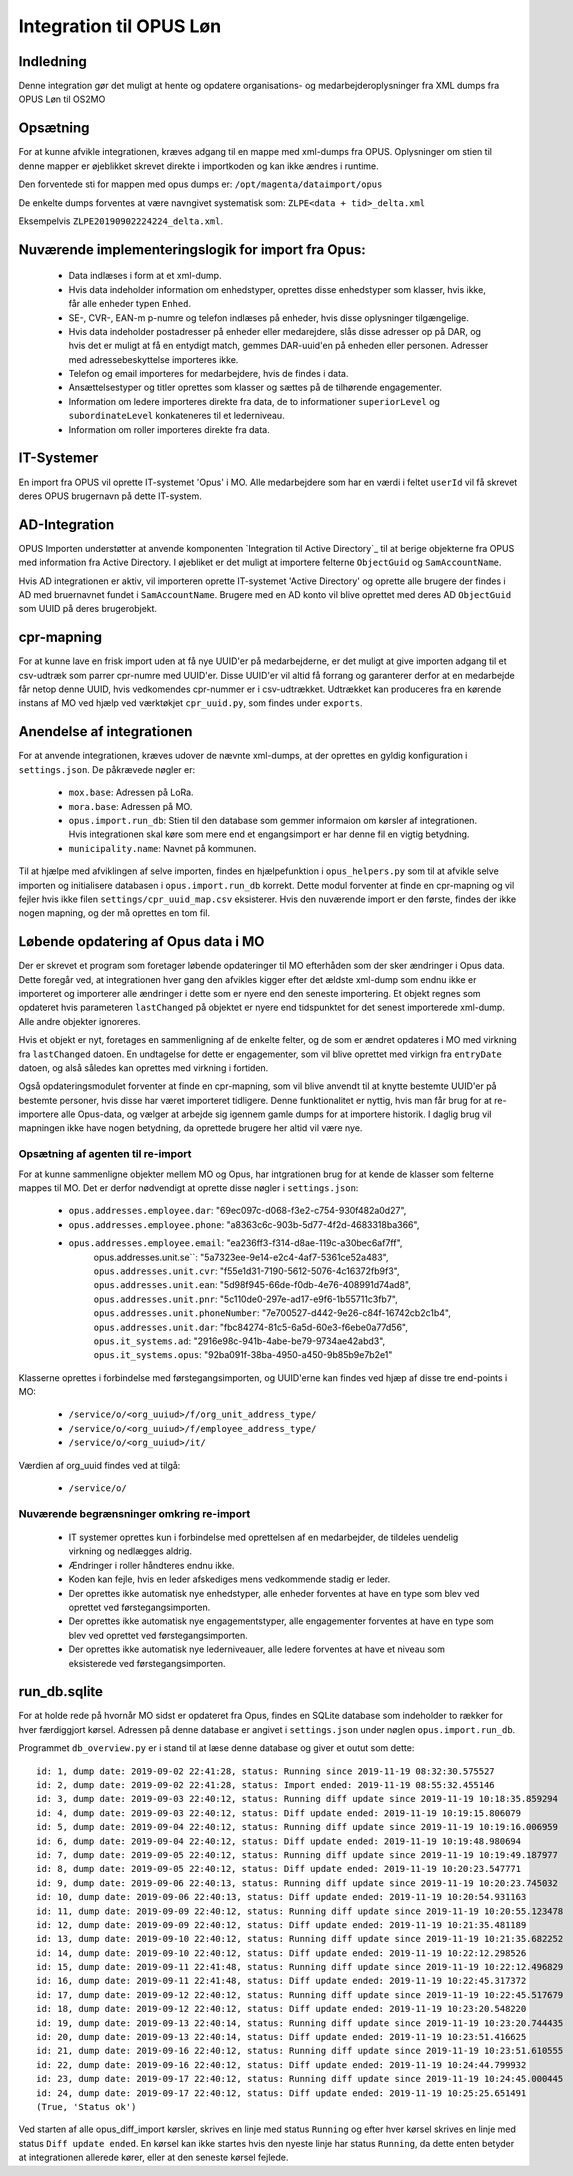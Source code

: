 ************************
Integration til OPUS Løn
************************


Indledning
==========
Denne integration gør det muligt at hente og opdatere organisations- og
medarbejderoplysninger fra XML dumps fra OPUS Løn til OS2MO

Opsætning
=========

For at kunne afvikle integrationen, kræves adgang til en mappe med xml-dumps fra
OPUS. Oplysninger om stien til denne mapper er øjeblikket skrevet direkte i
importkoden og kan ikke ændres i runtime.

Den forventede sti for mappen med opus dumps er:
``/opt/magenta/dataimport/opus``

De enkelte dumps forventes at være navngivet systematisk som:
``ZLPE<data + tid>_delta.xml``

Eksempelvis ``ZLPE20190902224224_delta.xml``.


Nuværende implementeringslogik for import fra Opus:
===================================================

 * Data indlæses i form at et xml-dump.
 * Hvis data indeholder information om enhedstyper, oprettes disse enhedstyper som
   klasser, hvis ikke, får alle enheder typen ``Enhed``.
 * SE-, CVR-, EAN-m p-numre og telefon indlæses på enheder, hvis disse oplysninger
   tilgængelige.
 * Hvis data indeholder postadresser på enheder eller medarejdere, slås disse
   adresser op på DAR, og hvis det er muligt at få en entydigt match, gemmes
   DAR-uuid'en på enheden eller personen. Adresser med adressebeskyttelse importeres
   ikke.
 * Telefon og email importeres for medarbejdere, hvis de findes i data.
 * Ansættelsestyper og titler oprettes som klasser og sættes på de tilhørende
   engagementer.
 * Information om ledere importeres direkte fra data, de to informationer
   ``superiorLevel`` og ``subordinateLevel`` konkateneres til et lederniveau.
 * Information om roller importeres direkte fra data.

IT-Systemer
===========

En import fra OPUS vil oprette IT-systemet 'Opus' i MO. Alle medarbejdere som har
en værdi i feltet ``userId`` vil få skrevet deres OPUS brugernavn på dette
IT-system.

.. _AD Integration til SD Opus:

AD-Integration
==============

OPUS Importen understøtter at anvende komponenten `Integration til Active Directory`_
til at berige objekterne fra OPUS med information fra Active Directory. I øjebliket
er det muligt at importere felterne ``ObjectGuid`` og ``SamAccountName``.

Hvis AD integrationen er aktiv, vil importeren oprette IT-systemet 'Active Directory'
og oprette alle brugere der findes i AD med bruernavnet fundet i ``SamAccountName``.
Brugere med en AD konto vil blive oprettet med deres AD ``ObjectGuid`` som UUID på
deres brugerobjekt.

cpr-mapning
===========

For at kunne lave en frisk import uden at få nye UUID'er på medarbejderne, er det
muligt at give importen adgang til et csv-udtræk som parrer cpr-numre med UUID'er.
Disse UUID'er vil altid få forrang og garanterer derfor at en medarbejde får netop
denne UUID, hvis vedkomendes cpr-nummer er i csv-udtrækket.
Udtrækket kan produceres fra en kørende instans af MO ved hjælp ved værktøkjet
``cpr_uuid.py``, som findes under ``exports``.

Anendelse af integrationen
==========================

For at anvende integrationen, kræves udover de nævnte xml-dumps, at der oprettes
en gyldig konfiguration i ``settings.json``. De påkrævede nøgler er:

 * ``mox.base``: Adressen på LoRa.
 * ``mora.base``: Adressen på MO.
 * ``opus.import.run_db``: Stien til den database som gemmer informaion om kørsler
   af integrationen. Hvis integrationen skal køre som mere end et engangsimport er
   har denne fil en vigtig betydning.
 * ``municipality.name``: Navnet på kommunen.

Til at hjælpe med afviklingen af selve importen, findes en hjælpefunktion i
``opus_helpers.py`` som til at afvikle selve importen og initialisere databasen i
``opus.import.run_db`` korrekt. Dette modul forventer at finde en cpr-mapning og
vil fejler hvis ikke filen ``settings/cpr_uuid_map.csv`` eksisterer. Hvis den
nuværende import er den første, findes der ikke nogen mapning, og der må oprettes
en tom fil.
   
Løbende opdatering af Opus data i MO
====================================

Der er skrevet et program som foretager løbende opdateringer til MO efterhåden som
der sker ændringer i Opus data. Dette foregår ved, at integrationen hver gang den
afvikles kigger efter det ældste xml-dump som endnu ikke er importeret og importerer
alle ændringer i dette som er nyere end den seneste importering. Et objekt regnes som
opdateret hvis parameteren ``lastChanged`` på objektet er nyere end tidspunktet for
det senest importerede xml-dump. Alle andre objekter ignoreres.

Hvis et objekt er nyt, foretages en sammenligning af de enkelte felter, og de som er
ændret opdateres i MO med virkning fra ``lastChanged`` datoen. En undtagelse for
dette er engagementer, som vil blive oprettet med virkign fra ``entryDate`` datoen,
og alså således kan oprettes med virkning i fortiden.

Også opdateringsmodulet forventer at finde en cpr-mapning, som vil blive anvendt til
at knytte bestemte UUID'er på bestemte personer, hvis disse har været importeret
tidligere. Denne funktionalitet er nyttig, hvis man får brug for at re-importere alle
Opus-data, og vælger at arbejde sig igennem gamle dumps for at importere historik. I
daglig brug vil mapningen ikke have nogen betydning, da oprettede brugere her altid
vil være nye.

Opsætning af agenten til re-import
---------------------------------

For at kunne sammenligne objekter mellem MO og Opus, har intgrationen brug for at
kende de klasser som felterne mappes til MO. Det er derfor nødvendigt at oprette
disse nøgler i ``settings.json``:

 * ``opus.addresses.employee.dar``: "69ec097c-d068-f3e2-c754-930f482a0d27",
 * ``opus.addresses.employee.phone``: "a8363c6c-903b-5d77-4f2d-4683318ba366",
 * ``opus.addresses.employee.email``: "ea236ff3-f314-d8ae-119c-a30bec6af7ff",
    opus.addresses.unit.se``: "5a7323ee-9e14-e2c4-4af7-5361ce52a483",
    ``opus.addresses.unit.cvr``: "f55e1d31-7190-5612-5076-4c16372fb9f3",
    ``opus.addresses.unit.ean``: "5d98f945-66de-f0db-4e76-408991d74ad8",
    ``opus.addresses.unit.pnr``: "5c110de0-297e-ad17-e9f6-1b55711c3fb7",
    ``opus.addresses.unit.phoneNumber``: "7e700527-d442-9e26-c84f-16742cb2c1b4",
    ``opus.addresses.unit.dar``: "fbc84274-81c5-6a5d-60e3-f6ebe0a77d56",
    ``opus.it_systems.ad``: "2916e98c-941b-4abe-be79-9734ae42abd3",
    ``opus.it_systems.opus``: "92ba091f-38ba-4950-a450-9b85b9e7b2e1"

Klasserne oprettes i forbindelse med førstegangsimporten, og UUID'erne kan findes ved
hjæp af disse tre end-points i MO:

 * ``/service/o/<org_uuiud>/f/org_unit_address_type/``
 * ``/service/o/<org_uuiud>/f/employee_address_type/``
 * ``/service/o/<org_uuiud>/it/``
   
Værdien af org_uuid findes ved at tilgå:

 * ``/service/o/``


Nuværende begrænsninger omkring re-import
----------------------------------------

 * IT systemer oprettes kun i forbindelse med oprettelsen af en medarbejder, de
   tildeles uendelig virkning og nedlægges aldrig.
 * Ændringer i roller håndteres endnu ikke.
 * Koden kan fejle, hvis en leder afskediges mens vedkommende stadig er leder.
 * Der oprettes ikke automatisk nye enhedstyper, alle enheder forventes at have
   en type som blev ved oprettet ved førstegangsimporten.
 * Der oprettes ikke automatisk nye engagementstyper, alle engagementer forventes
   at have en type som blev ved oprettet ved førstegangsimporten.
 * Der oprettes ikke automatisk nye lederniveauer, alle ledere forventes
   at have et niveau som eksisterede ved førstegangsimporten.


run_db.sqlite
=============

For at holde rede på hvornår MO sidst er opdateret fra Opus, findes en SQLite
database som indeholder to rækker for hver færdiggjort kørsel. Adressen på denne
database er angivet i ``settings.json`` under nøglen ``opus.import.run_db``.

Programmet ``db_overview.py`` er i stand til at læse denne database og giver et
outut som dette:

::

   id: 1, dump date: 2019-09-02 22:41:28, status: Running since 2019-11-19 08:32:30.575527
   id: 2, dump date: 2019-09-02 22:41:28, status: Import ended: 2019-11-19 08:55:32.455146
   id: 3, dump date: 2019-09-03 22:40:12, status: Running diff update since 2019-11-19 10:18:35.859294
   id: 4, dump date: 2019-09-03 22:40:12, status: Diff update ended: 2019-11-19 10:19:15.806079
   id: 5, dump date: 2019-09-04 22:40:12, status: Running diff update since 2019-11-19 10:19:16.006959
   id: 6, dump date: 2019-09-04 22:40:12, status: Diff update ended: 2019-11-19 10:19:48.980694
   id: 7, dump date: 2019-09-05 22:40:12, status: Running diff update since 2019-11-19 10:19:49.187977
   id: 8, dump date: 2019-09-05 22:40:12, status: Diff update ended: 2019-11-19 10:20:23.547771
   id: 9, dump date: 2019-09-06 22:40:13, status: Running diff update since 2019-11-19 10:20:23.745032
   id: 10, dump date: 2019-09-06 22:40:13, status: Diff update ended: 2019-11-19 10:20:54.931163
   id: 11, dump date: 2019-09-09 22:40:12, status: Running diff update since 2019-11-19 10:20:55.123478
   id: 12, dump date: 2019-09-09 22:40:12, status: Diff update ended: 2019-11-19 10:21:35.481189
   id: 13, dump date: 2019-09-10 22:40:12, status: Running diff update since 2019-11-19 10:21:35.682252
   id: 14, dump date: 2019-09-10 22:40:12, status: Diff update ended: 2019-11-19 10:22:12.298526
   id: 15, dump date: 2019-09-11 22:41:48, status: Running diff update since 2019-11-19 10:22:12.496829
   id: 16, dump date: 2019-09-11 22:41:48, status: Diff update ended: 2019-11-19 10:22:45.317372
   id: 17, dump date: 2019-09-12 22:40:12, status: Running diff update since 2019-11-19 10:22:45.517679
   id: 18, dump date: 2019-09-12 22:40:12, status: Diff update ended: 2019-11-19 10:23:20.548220
   id: 19, dump date: 2019-09-13 22:40:14, status: Running diff update since 2019-11-19 10:23:20.744435
   id: 20, dump date: 2019-09-13 22:40:14, status: Diff update ended: 2019-11-19 10:23:51.416625
   id: 21, dump date: 2019-09-16 22:40:12, status: Running diff update since 2019-11-19 10:23:51.610555
   id: 22, dump date: 2019-09-16 22:40:12, status: Diff update ended: 2019-11-19 10:24:44.799932
   id: 23, dump date: 2019-09-17 22:40:12, status: Running diff update since 2019-11-19 10:24:45.000445
   id: 24, dump date: 2019-09-17 22:40:12, status: Diff update ended: 2019-11-19 10:25:25.651491
   (True, 'Status ok')


Ved starten af alle opus_diff_import kørsler, skrives en linje med status ``Running``
og efter hver kørsel skrives en linje med status ``Diff update ended``. En kørsel kan
ikke startes hvis den nyeste linje har status ``Running``, da dette enten betyder at
integrationen allerede kører, eller at den seneste kørsel fejlede.
